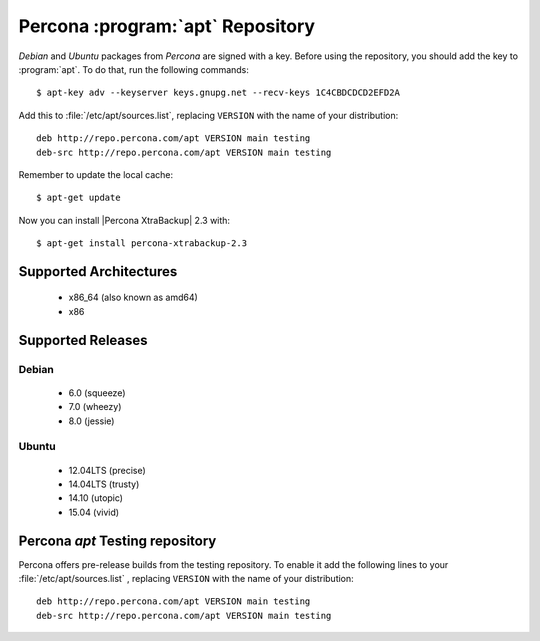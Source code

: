 .. _apt_repo:

===================================
 Percona :program:`apt` Repository
===================================

*Debian* and *Ubuntu* packages from *Percona* are signed with a key. Before using the repository, you should add the key to :program:`apt`. To do that, run the following commands: ::

  $ apt-key adv --keyserver keys.gnupg.net --recv-keys 1C4CBDCDCD2EFD2A

Add this to :file:`/etc/apt/sources.list`, replacing ``VERSION`` with the name of your distribution: ::

  deb http://repo.percona.com/apt VERSION main testing
  deb-src http://repo.percona.com/apt VERSION main testing

Remember to update the local cache: ::

  $ apt-get update

Now you can install |Percona XtraBackup| 2.3 with: ::

  $ apt-get install percona-xtrabackup-2.3

Supported Architectures
=======================

 * x86_64 (also known as amd64)
 * x86

Supported Releases
==================

Debian
------

 * 6.0 (squeeze)
 * 7.0 (wheezy)
 * 8.0 (jessie)

Ubuntu
------

 * 12.04LTS (precise) 
 * 14.04LTS (trusty)
 * 14.10 (utopic)
 * 15.04 (vivid)

.. _debian_testing: 

Percona `apt` Testing repository
=================================

Percona offers pre-release builds from the testing repository. To enable it add the following lines to your  :file:`/etc/apt/sources.list` , replacing ``VERSION`` with the name of your distribution: ::

  deb http://repo.percona.com/apt VERSION main testing
  deb-src http://repo.percona.com/apt VERSION main testing
